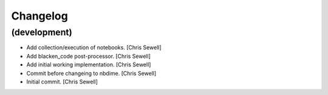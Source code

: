 Changelog
=========


(development)
-------------
- Add collection/execution of notebooks. [Chris Sewell]

- Add blacken_code post-processor. [Chris Sewell]

- Add initial working implementation. [Chris Sewell]

- Commit before changeing to nbdime. [Chris Sewell]

- Initial commit. [Chris Sewell]
